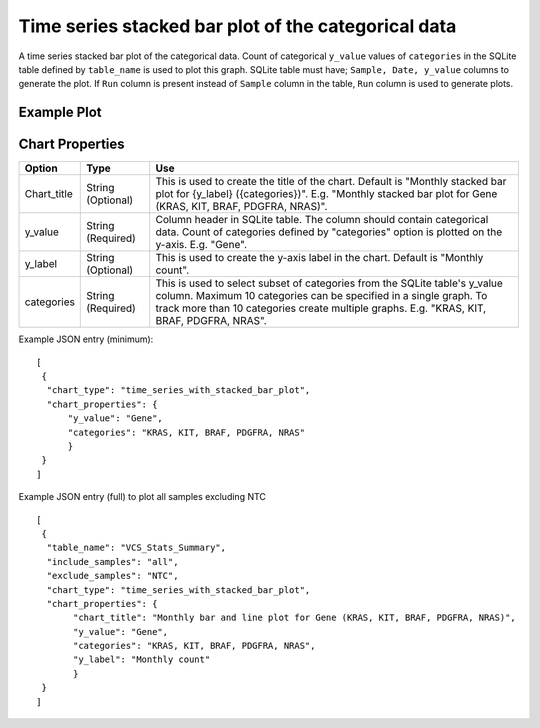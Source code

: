 Time series stacked bar plot of the categorical data
====================================================

A time series stacked bar plot of the categorical data. Count of categorical ``y_value`` values of ``categories`` in the SQLite table defined by ``table_name`` is used to plot this graph.
SQLite table must have; ``Sample, Date, y_value`` columns to generate the plot. 
If ``Run`` column is present instead of ``Sample`` column in the table, ``Run`` column is used to generate plots.

Example Plot
````````````
.. image:: ../_static/timeseries_stacked_bar.png


Chart Properties
````````````````

+------------------+-----------------------------------+-----------------------------------------------------------------------------------------------+
| Option           | Type                              | Use                                                                                           |
+==================+===================================+===============================================================================================+
| Chart_title      | String (Optional)                 | This is used to create the title of the chart.                                                |
|                  |                                   | Default is  "Monthly stacked bar plot for {y_label} ({categories})".                          |
|                  |                                   | E.g. "Monthly stacked bar plot for Gene (KRAS, KIT, BRAF, PDGFRA, NRAS)".                     |
+------------------+-----------------------------------+-----------------------------------------------------------------------------------------------+
| y_value          | String (Required)                 | Column header in SQLite table. The column should contain categorical data.                    |    
|                  |                                   | Count of categories defined by "categories" option is plotted on the y-axis.                  |
|                  |                                   | E.g. "Gene".                                                                                  |
+------------------+-----------------------------------+-----------------------------------------------------------------------------------------------+
| y_label          | String (Optional)                 | This is used to create the y-axis label in the chart.                                         |
|                  |                                   | Default is "Monthly count".                                                                   |
+------------------+-----------------------------------+-----------------------------------------------------------------------------------------------+
| categories       | String (Required)                 | This is used to select subset of categories from the SQLite table's y_value column. Maximum   |
|		   |                                   | 10 categories can be specified in a single graph. To track more than 10 categories create     |
|		   |				       | multiple graphs. 									       |
|                  |                                   | E.g. "KRAS, KIT, BRAF, PDGFRA, NRAS".                                                         |
+------------------+-----------------------------------+-----------------------------------------------------------------------------------------------+

Example JSON entry (minimum)::

     [
      {
       "chart_type": "time_series_with_stacked_bar_plot",
       "chart_properties": {
           "y_value": "Gene",
           "categories": "KRAS, KIT, BRAF, PDGFRA, NRAS"
           }
      }
     ]

Example JSON entry (full) to plot all samples excluding NTC ::

     [
      {
       "table_name": "VCS_Stats_Summary",
       "include_samples": "all",
       "exclude_samples": "NTC",
       "chart_type": "time_series_with_stacked_bar_plot",
       "chart_properties": {
            "chart_title": "Monthly bar and line plot for Gene (KRAS, KIT, BRAF, PDGFRA, NRAS)",
            "y_value": "Gene",
            "categories": "KRAS, KIT, BRAF, PDGFRA, NRAS",
            "y_label": "Monthly count"
            }
      }
     ]
